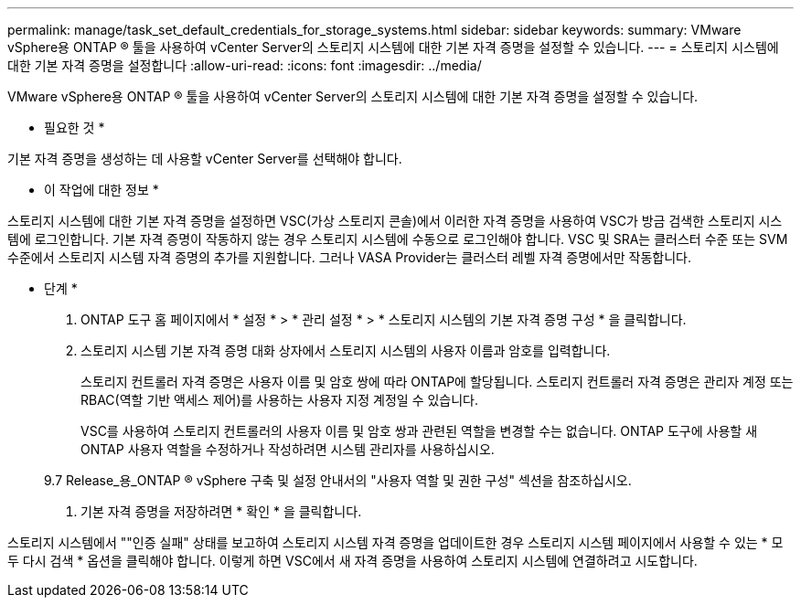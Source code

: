 ---
permalink: manage/task_set_default_credentials_for_storage_systems.html 
sidebar: sidebar 
keywords:  
summary: VMware vSphere용 ONTAP ® 툴을 사용하여 vCenter Server의 스토리지 시스템에 대한 기본 자격 증명을 설정할 수 있습니다. 
---
= 스토리지 시스템에 대한 기본 자격 증명을 설정합니다
:allow-uri-read: 
:icons: font
:imagesdir: ../media/


[role="lead"]
VMware vSphere용 ONTAP ® 툴을 사용하여 vCenter Server의 스토리지 시스템에 대한 기본 자격 증명을 설정할 수 있습니다.

* 필요한 것 *

기본 자격 증명을 생성하는 데 사용할 vCenter Server를 선택해야 합니다.

* 이 작업에 대한 정보 *

스토리지 시스템에 대한 기본 자격 증명을 설정하면 VSC(가상 스토리지 콘솔)에서 이러한 자격 증명을 사용하여 VSC가 방금 검색한 스토리지 시스템에 로그인합니다. 기본 자격 증명이 작동하지 않는 경우 스토리지 시스템에 수동으로 로그인해야 합니다. VSC 및 SRA는 클러스터 수준 또는 SVM 수준에서 스토리지 시스템 자격 증명의 추가를 지원합니다. 그러나 VASA Provider는 클러스터 레벨 자격 증명에서만 작동합니다.

* 단계 *

. ONTAP 도구 홈 페이지에서 * 설정 * > * 관리 설정 * > * 스토리지 시스템의 기본 자격 증명 구성 * 을 클릭합니다.
. 스토리지 시스템 기본 자격 증명 대화 상자에서 스토리지 시스템의 사용자 이름과 암호를 입력합니다.
+
스토리지 컨트롤러 자격 증명은 사용자 이름 및 암호 쌍에 따라 ONTAP에 할당됩니다. 스토리지 컨트롤러 자격 증명은 관리자 계정 또는 RBAC(역할 기반 액세스 제어)를 사용하는 사용자 지정 계정일 수 있습니다.

+
VSC를 사용하여 스토리지 컨트롤러의 사용자 이름 및 암호 쌍과 관련된 역할을 변경할 수는 없습니다. ONTAP 도구에 사용할 새 ONTAP 사용자 역할을 수정하거나 작성하려면 시스템 관리자를 사용하십시오.

+
9.7 Release_용_ONTAP ® vSphere 구축 및 설정 안내서의 "사용자 역할 및 권한 구성" 섹션을 참조하십시오.

. 기본 자격 증명을 저장하려면 * 확인 * 을 클릭합니다.


스토리지 시스템에서 ""인증 실패" 상태를 보고하여 스토리지 시스템 자격 증명을 업데이트한 경우 스토리지 시스템 페이지에서 사용할 수 있는 * 모두 다시 검색 * 옵션을 클릭해야 합니다. 이렇게 하면 VSC에서 새 자격 증명을 사용하여 스토리지 시스템에 연결하려고 시도합니다.
